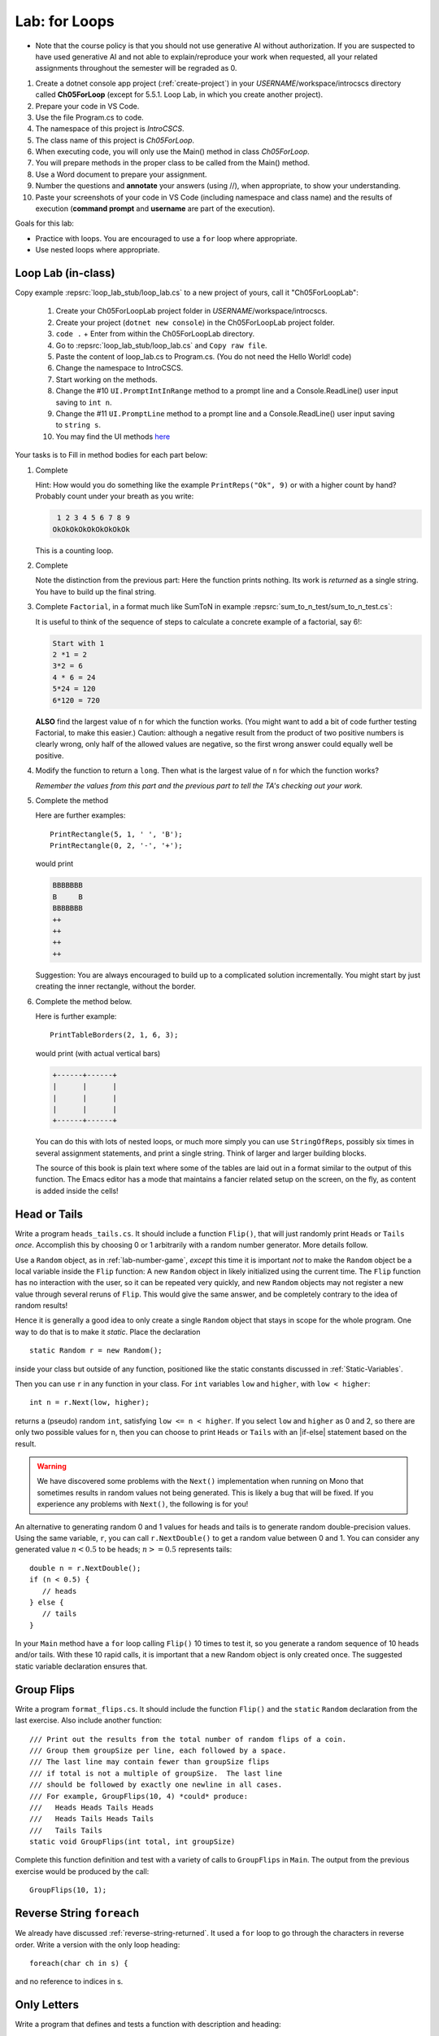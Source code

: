 .. index:: labs; for loops

.. _lab-for-loops:
   
Lab: for Loops
================

- Note that the course policy is that you should not use generative AI 
  without authorization. If you are suspected to have used generative AI 
  and not able to explain/reproduce your work when requested, all your 
  related assignments throughout the semester will be regraded as 0.

#. Create a dotnet console app project (:ref:`create-project`) in your *USERNAME*/workspace/introcscs directory 
   called **Ch05ForLoop** (except for 5.5.1. Loop Lab, in which you create another project). 
#. Prepare your code in VS Code. 
#. Use the file Program.cs to code.    
#. The namespace of this project is *IntroCSCS*. 
#. The class name of this project is *Ch05ForLoop*. 
#. When executing code, you will only use the Main() method in class *Ch05ForLoop*. 
#. You will prepare methods in the proper class to be called from 
   the Main() method. 
#. Use a Word document to prepare your assignment. 
#. Number the questions and **annotate** your answers (using //), when appropriate, to show your understanding. 
#. Paste your screenshots of your code in VS Code (including namespace and class 
   name) and the results of execution (**command prompt** and **username** are part of the execution). 


Goals for this lab:

- Practice with loops. You are encouraged to use a ``for`` loop where appropriate.
- Use nested loops where appropriate.


Loop Lab (in-class)
--------------------

Copy example :repsrc:`loop_lab_stub/loop_lab.cs` to a new project of yours, call it 
"Ch05ForLoopLab":

   #. Create your Ch05ForLoopLab project folder in *USERNAME*/workspace/introcscs.
   #. Create your project (``dotnet new console``) in the Ch05ForLoopLab project folder.
   #. ``code .`` + Enter from within the Ch05ForLoopLab directory. 
   #. Go to :repsrc:`loop_lab_stub/loop_lab.cs` and ``Copy raw file``.
   #. Paste the content of loop_lab.cs to Program.cs. (You do not need the Hello World! code)
   #. Change the namespace to IntroCSCS. 
   #. Start working on the methods. 
   #. Change the #10 ``UI.PromptIntInRange`` method to a prompt line and a Console.ReadLine() user input saving to ``int n``. 
   #. Change the #11 ``UI.PromptLine`` method to a prompt line and a Console.ReadLine() user input saving to ``string s``. 
   #. You may find the UI methods `here <https://github.com/mstbit/introcs-csharp-examples/blob/master/ui/ui.cs>`_

Your tasks is to Fill in method bodies for each part below: 

.. index:: PrintReps

#.  Complete  

    .. literalinclude:: ../../examples/introcs/loop_lab_stub/loop_lab.cs
       :start-after: PrintReps chunk
       :end-before: body
       :dedent: 6

    Hint:  How would you do something like the example
    ``PrintReps("Ok", 9)`` or with a higher count by hand?  
    Probably count under your breath as you write:
    
    .. code-block:: none

        1 2 3 4 5 6 7 8 9
       OkOkOkOkOkOkOkOkOk
    
    This is a counting loop.
    

    .. index:: StringOfReps
    
#.  Complete  

    .. literalinclude:: ../../examples/introcs/loop_lab_stub/loop_lab.cs
       :start-after: StringOfReps chunk
       :end-before: body
       :dedent: 6

    Note the distinction from the previous part:  Here the function prints nothing.
    Its work is *returned* as a single string.  You have to build up the final
    string.
    
    .. index:: Factorial
    
#.  Complete ``Factorial``, in a format much like SumToN in example 
    :repsrc:`sum_to_n_test/sum_to_n_test.cs`:  
    
    .. literalinclude:: ../../examples/introcs/loop_lab_stub/loop_lab.cs
       :start-after: Factorial chunk
       :end-before: body
       :dedent: 6
    
    It is useful to think of the sequence of steps to calculate a 
    concrete example of a factorial, say 6!:
    
    .. code-block:: none

       Start with 1
       2 *1 = 2
       3*2 = 6
       4 * 6 = 24
       5*24 = 120
       6*120 = 720

    **ALSO** find the largest value of ``n`` for which the function works.
    (You might want to add a bit of code further testing Factorial,
    to make this easier.)  Caution:  although a negative result from the 
    product of two positive numbers is clearly wrong, only half of the
    allowed values are negative, so the first wrong answer could equally well
    be positive.
    
#.  Modify the function to return a ``long``.  
    Then what is the largest value of ``n`` for which the function works?
    
    *Remember the values from this part and the previous part*
    *to tell the TA's checking out your work.*

    .. index:: PrintRectangle
      
#.  Complete the method

    .. literalinclude:: ../../examples/introcs/loop_lab_stub/loop_lab.cs
       :start-after: PrintRectangle chunk
       :end-before: body
       :dedent: 6
    
    Here are further examples::
        
        PrintRectangle(5, 1, ' ', 'B');
        PrintRectangle(0, 2, '-', '+');
    
    would print
    
    .. code-block:: none

       BBBBBBB
       B     B
       BBBBBBB
       ++
       ++
       ++
       ++
    
    Suggestion:  You are always encouraged to build up to a complicated solution 
    incrementally.
    You might start by just creating the inner rectangle, without the border.

#.  Complete the method below.  

    .. literalinclude:: ../../examples/introcs/loop_lab_stub/loop_lab.cs
       :start-after: PrintTableBorders chunk
       :end-before: body
       :dedent: 6
    
    Here is further example::
        
        PrintTableBorders(2, 1, 6, 3);
    
    would print (with actual vertical bars)
    
    .. code-block:: none

       +------+------+
       |      |      |
       |      |      |
       |      |      |
       +------+------+
    
    You can do this with lots of nested loops, 
    or much more simply you can use ``StringOfReps``, possibly six times
    in several assignment statements, 
    and print a single string.  Think of larger and larger building blocks.
   
    The source of this book is plain text where some of the tables are laid out
    in a format similar to the output of this function.  The Emacs editor 
    has a mode that maintains
    a fancier related setup on the screen, on the fly,
    as content is added inside the cells!
   



.. index:: Random; static variable
.. index:: Random; heads or tails exercise
   exercise; heads or tails
   heads or tails exercise
   
.. _head_tails_exercise:

Head or Tails 
---------------

Write a program ``heads_tails.cs``. It should include a function ``Flip()``,
that will just randomly print ``Heads`` or ``Tails`` *once*.
Accomplish this by choosing 0 or 1 arbitrarily with a random
number generator.  More details follow.
 
Use a ``Random`` object, as in :ref:`lab-number-game`, *except* this time it is 
important *not* to make the ``Random`` object be a local variable inside 
the ``Flip`` function:  A new ``Random`` object in likely 
initialized using the current time.  The ``Flip`` function has no interaction 
with the user,
so it can be repeated very quickly, and new ``Random`` objects
may not register a new value
through several reruns of ``Flip``.  This would give the same answer, 
and be completely contrary to the idea of random results!

Hence it is generally a good idea to only create a single ``Random`` object
that stays in scope for the whole program.
One way to do that is to make it *static*.  Place the declaration ::

  static Random r = new Random();

inside your class but outside of any function, positioned like 
the static constants discussed in :ref:`Static-Variables`.
  
Then you can use ``r`` in any function in your class.  
For ``int`` variables ``low`` and ``higher``, with ``low < higher``::
 
    int n = r.Next(low, higher);

returns a (pseudo) random ``int``, satisfying ``low <= n < higher``.
If you select ``low`` and ``higher`` as 0 and 2, 
so there are only two possible values for n,
then you can choose to print ``Heads`` or ``Tails`` with an
|if-else| statement based on the result.

.. warning::

   We have discovered some problems with the ``Next()`` implementation
   when running on Mono that sometimes results in random values not
   being generated. This is likely a bug that will be fixed. If you
   experience any problems with ``Next()``, the following is for you!

An alternative to generating random 0 and 1 values for heads and tails
is to generate random double-precision values. Using the same
variable, ``r``, you can call ``r.NextDouble()`` to get a random value
between 0 and 1. You can consider any generated value :math:`n < 0.5` to
be heads; :math:`n >= 0.5` represents tails::

    double n = r.NextDouble();
    if (n < 0.5) {
       // heads
    } else {
       // tails
    }
    
In your ``Main`` method have a ``for`` loop calling  ``Flip()``
10 times to test it, so you generate a random sequence of 
10 heads and/or tails.  With these 10 rapid calls, it is important
that a new Random object is only created once.  The suggested static
variable declaration ensures that.


.. index:: exercise; GroupFlips

Group Flips 
-------------

Write a program ``format_flips.cs``. It should include the function ``Flip()``
and the ``static`` ``Random`` declaration 
from the last exercise.  Also include another function::
 
   /// Print out the results from the total number of random flips of a coin.
   /// Group them groupSize per line, each followed by a space.
   /// The last line may contain fewer than groupSize flips 
   /// if total is not a multiple of groupSize.  The last line
   /// should be followed by exactly one newline in all cases.
   /// For example, GroupFlips(10, 4) *could* produce:
   ///   Heads Heads Tails Heads 
   ///   Heads Tails Heads Tails
   ///   Tails Tails 
   static void GroupFlips(int total, int groupSize)

Complete this function definition and test 
with a variety of calls to ``GroupFlips`` in ``Main``.  
The output from the previous exercise would be produced by the call::

    GroupFlips(10, 1);
    
.. index:: exercise; reverse string foreach

.. _reverse-string-foreach:
  
Reverse String ``foreach`` 
---------------------------

We already have discussed :ref:`reverse-string-returned`.
It used a ``for`` loop to go through the characters in
reverse order.  Write a version with the only loop heading::

   foreach(char ch in s) {
   
and no reference to indices in s.


.. index:: exercise; only letters
   only letters exercise; 

.. _only-letters-ex:
  
Only Letters 
----------------------

Write a program that defines and tests a function with
description and heading::

    /// Return s with all non-letters removed.
    /// For example OnlyLetters("Hello, World!") returns "HelloWorld".
    static string OnlyLetters(string s)

Assume the English alphabet.
    
.. index:: exercise; palindrome
   palindrome exercise; 

.. _palindrome-ex:
  
Palindrome Exercise
----------------------

Write a program ``palindrome.cs`` that defines and tests a function with
description and heading::

    /// Return true when s is a palindrome.
    /// For example IsPalindrome("A Toyota!") returns true.
    static bool IsPalindrome(string s)
  
A palindrome is a string that contains the same sequence of letters,
ignoring capitalization, forward and backward.  Non-letters are ignored.
Examples are "Madam, I'm Adam." and "Able was I 'ere I saw Elba."

``IsPalindrome`` can be written very concisely by copying and using
functions from previous exercises.

.. index:: exercise; nested play computer


Predict what these code fragments print.  Then check yourself in csharp::

    for (int i = 3; i > 0; i--) {
        for (int j = i; j < 4; j++) {
            Console.Write(j);
        }
        Console.WriteLine();
    }
        
    string s = "abcdef";    
    for (int i = 1; i < s.Length; i += 2) {
        for (int k = 0; k < i; k++) {
            Console.Write(s[i]);
        }
    }

.. index:: exercise; power table

.. _power_table_exercise:

Power Table 
--------------
    
a.  Write a program :file:`power_table.cs` that completes and tests 
    the function with this heading.  Be sure your program tests 
    with several values for each parameter::

       /// Print a table of powers of positive integers.  
       /// Assume 1 <= nMax <= 12, 1 <= powerMax <= 7. 
       /// Example: output of PowerTable(3, 4)
       ///       n^1       n^2      n^3      n^4
       ///         1         1        1        1
       ///         2         4        8       16
       ///         3         9       27       81     
       ///
       public static void PowerTable(int nMax, int powerMax) 
   
    Make sure the table always ends up with right-justified columns.

b.  Make the table have columns all the same width, but
    make the width be as small as possible for the parameters
    provided, leaving a minimal one space (but not less!) between columns
    somewhere in the table. Consider heading widths, too.
